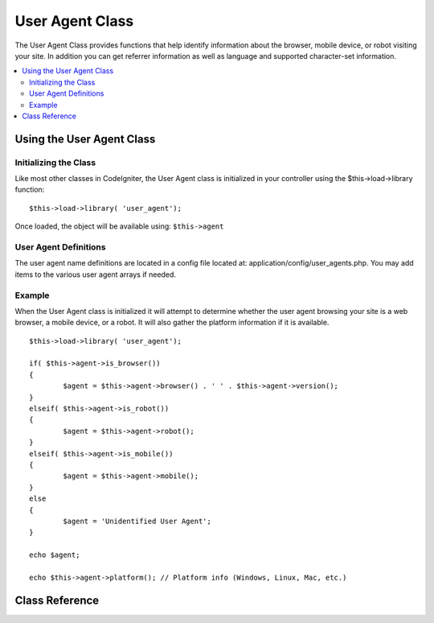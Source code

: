 ################
User Agent Class
################

The User Agent Class provides functions that help identify information
about the browser, mobile device, or robot visiting your site. In
addition you can get referrer information as well as language and
supported character-set information.

.. contents::
  :local:

.. raw:: html

  <div class="custom-index container"></div>

**************************
Using the User Agent Class
**************************

Initializing the Class
======================

Like most other classes in CodeIgniter, the User Agent class is
initialized in your controller using the $this->load->library function::

	$this->load->library( 'user_agent');

Once loaded, the object will be available using: ``$this->agent``

User Agent Definitions
======================

The user agent name definitions are located in a config file located at:
application/config/user_agents.php. You may add items to the various
user agent arrays if needed.

Example
=======

When the User Agent class is initialized it will attempt to determine
whether the user agent browsing your site is a web browser, a mobile
device, or a robot. It will also gather the platform information if it
is available.

::

	$this->load->library( 'user_agent');

	if( $this->agent->is_browser())
	{
		$agent = $this->agent->browser() . ' ' . $this->agent->version();
	}
	elseif( $this->agent->is_robot())
	{
		$agent = $this->agent->robot();
	}
	elseif( $this->agent->is_mobile())
	{
		$agent = $this->agent->mobile();
	}
	else
	{
		$agent = 'Unidentified User Agent';
	}

	echo $agent;

	echo $this->agent->platform(); // Platform info (Windows, Linux, Mac, etc.)

***************
Class Reference
***************

.. php:class:: CI_User_agent

	.. php:method:: is_browser([$key = NULL])

		:param	string	$key: Optional browser name
		:returns:	TRUE if the user agent is a (specified) browser, FALSE if not
		:rtype:	bool

		Returns TRUE/FALSE (boolean) if the user agent is a known web browser.
		::

			if( $this->agent->is_browser( 'Safari'))
			{
				echo 'You are using Safari . ';
			}
			elseif( $this->agent->is_browser())
			{
				echo 'You are using a browser . ';
			}

		.. note:: The string "Safari" in this example is an array key in the list of browser definitions.
			You can find this list in **application/config/user_agents.php** if you want to add new
			browsers or change the stings.

	.. php:method:: is_mobile([$key = NULL])

		:param	string	$key: Optional mobile device name
		:returns:	TRUE if the user agent is a (specified) mobile device, FALSE if not
		:rtype:	bool

		Returns TRUE/FALSE (boolean) if the user agent is a known mobile device.
		::

			if( $this->agent->is_mobile( 'iphone'))
			{
				$this->load->view( 'iphone/home');
			}
			elseif( $this->agent->is_mobile())
			{
				$this->load->view( 'mobile/home');
			}
			else
			{
				$this->load->view( 'web/home');
			}

	.. php:method:: is_robot([$key = NULL])

		:param	string	$key: Optional robot name
		:returns:	TRUE if the user agent is a (specified) robot, FALSE if not
		:rtype:	bool

		Returns TRUE/FALSE (boolean) if the user agent is a known robot.

		.. note:: The user agent library only contains the most common robot definitions. It is not a complete list of bots.
			There are hundreds of them so searching for each one would not be very efficient. If you find that some bots
			that commonly visit your site are missing from the list you can add them to your
			**application/config/user_agents.php** file.

	.. php:method:: is_referral()

		:returns:	TRUE if the user agent is a referral, FALSE if not
		:rtype:	bool

		Returns TRUE/FALSE (boolean) if the user agent was referred from another site.

	.. php:method:: browser()

		:returns:	Detected browser or an empty string
		:rtype:	string

		Returns a string containing the name of the web browser viewing your site.

	.. php:method:: version()

		:returns:	Detected browser version or an empty string
		:rtype:	string

		Returns a string containing the version number of the web browser viewing your site.

	.. php:method:: mobile()

		:returns:	Detected mobile device brand or an empty string
		:rtype:	string

		Returns a string containing the name of the mobile device viewing your site.

	.. php:method:: robot()

		:returns:	Detected robot name or an empty string
		:rtype:	string

		Returns a string containing the name of the robot viewing your site.

	.. php:method:: platform()

		:returns:	Detected operating system or an empty string
		:rtype:	string

		Returns a string containing the platform viewing your site (Linux, Windows, OS X, etc.).

	.. php:method:: referrer()

		:returns:	Detected referrer or an empty string
		:rtype:	string

		The referrer, if the user agent was referred from another site. Typically you'll test for this as follows::

			if( $this->agent->is_referral())
			{
				echo $this->agent->referrer();
			}

	.. php:method:: agent_string()

		:returns:	Full user agent string or an empty string
		:rtype:	string

		Returns a string containing the full user agent string. Typically it will be something like this::

			Mozilla/5.0 (Macintosh; U; Intel Mac OS X; en-US; rv:1.8.0.4) Gecko/20060613 Camino/1.0.2

	.. php:method:: accept_lang([$lang = 'en' ])

		:param	string	$lang: Language key
		:returns:	TRUE if provided language is accepted, FALSE if not
		:rtype:	bool

		Lets you determine if the user agent accepts a particular language. Example::

			if( $this->agent->accept_lang( 'en'))
			{
				echo 'You accept English!';
			}

		.. note:: This method is not typically very reliable since some	browsers do not provide language info,
			and even among those that do, it is not always accurate.

	.. php:method:: languages()

		:returns:	An array list of accepted languages
		:rtype:	array

		Returns an array of languages supported by the user agent.

	.. php:method:: accept_charset([$charset = 'utf-8' ])

		:param	string	$charset: Character set
		:returns:	TRUE if the character set is accepted, FALSE if not
		:rtype:	bool

		Lets you determine if the user agent accepts a particular character set. Example::

			if( $this->agent->accept_charset( 'utf-8'))
			{
				echo 'You browser supports UTF-8!';
			}

		.. note:: This method is not typically very reliable since some browsers do not provide character-set info,
			and even among those that do, it is not always accurate.

	.. php:method:: charsets()

		:returns:	An array list of accepted character sets
		:rtype:	array

		Returns an array of character sets accepted by the user agent.

	.. php:method:: parse( $string)

		:param	string	$string: A custom user-agent string
		:rtype:	void

		Parses a custom user-agent string, different from the one reported by the current visitor.